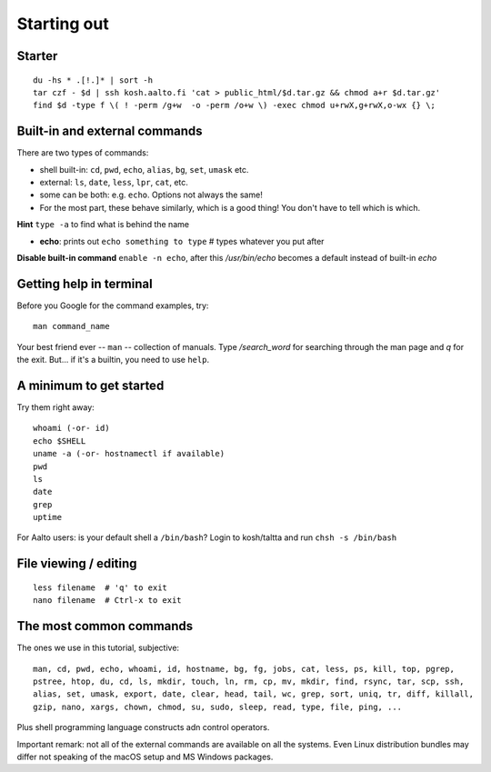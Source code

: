 Starting out
============

Starter
-------

::

  du -hs * .[!.]* | sort -h
  tar czf - $d | ssh kosh.aalto.fi 'cat > public_html/$d.tar.gz && chmod a+r $d.tar.gz'
  find $d -type f \( ! -perm /g+w  -o -perm /o+w \) -exec chmod u+rwX,g+rwX,o-wx {} \;


Built-in and external commands
------------------------------

There are two types of commands:

- shell built-in: ``cd``, ``pwd``, ``echo``, ``alias``, ``bg``, ``set``, ``umask`` etc.
- external: ``ls``, ``date``, ``less``, ``lpr``, ``cat``, etc.
- some can be both: e.g. ``echo``.  Options not always the same!
- For the most part, these behave similarly, which is a good thing!
  You don't have to tell which is which.

**Hint** ``type -a`` to find what is behind the name

- **echo**: prints out ``echo something to type`` # types whatever you put after

**Disable built-in command** ``enable -n echo``, after this */usr/bin/echo*
becomes a default instead of built-in *echo*


Getting help in terminal
------------------------

Before you Google for the command examples, try::

  man command_name

Your best friend ever -- ``man`` -- collection of manuals. Type
*/search_word* for searching through the man page and *q* for the exit.
But... if it's a builtin, you need to use ``help``.


A minimum to get started
------------------------

Try them right away::

  whoami (-or- id)
  echo $SHELL
  uname -a (-or- hostnamectl if available)
  pwd
  ls
  date
  grep
  uptime

For Aalto users: is your default shell a ``/bin/bash``? Login to kosh/taltta and run ``chsh -s /bin/bash``


File viewing / editing
----------------------

::
 
  less filename  # 'q' to exit
  nano filename  # Ctrl-x to exit


The most common commands
------------------------

The ones we use in this tutorial, subjective::

  man, cd, pwd, echo, whoami, id, hostname, bg, fg, jobs, cat, less, ps, kill, top, pgrep,
  pstree, htop, du, cd, ls, mkdir, touch, ln, rm, cp, mv, mkdir, find, rsync, tar, scp, ssh,
  alias, set, umask, export, date, clear, head, tail, wc, grep, sort, uniq, tr, diff, killall,
  gzip, nano, xargs, chown, chmod, su, sudo, sleep, read, type, file, ping, ...

Plus shell programming language constructs adn control operators.

Important remark: not all of the external commands are available on all the systems. Even Linux
distribution bundles may differ not speaking of the macOS setup and MS Windows packages.
